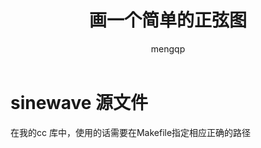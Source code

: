 #+TITLE: 画一个简单的正弦图
#+STYLE: <link rel="stylesheet" type="text/css" href="" />
#+OPTIONS: ^:nil
#+AUTHOR: mengqp

* Table of Contents                                         :TOC_4_org:noexport:
- [[sinewave 源文件][sinewave 源文件]]

* sinewave 源文件
  在我的cc 库中，使用的话需要在Makefile指定相应正确的路径
